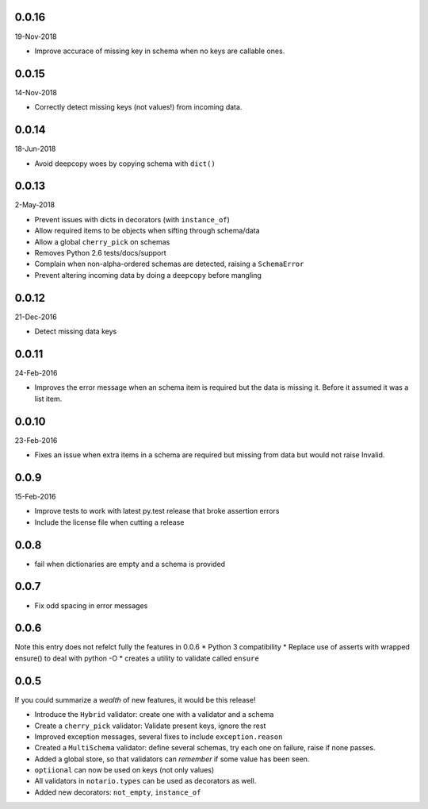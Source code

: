 0.0.16
------
19-Nov-2018

* Improve accurace of missing key in schema when no keys are callable ones.

0.0.15
------
14-Nov-2018

* Correctly detect missing keys (not values!) from incoming data.

0.0.14
------
18-Jun-2018

* Avoid deepcopy woes by copying schema with ``dict()``

0.0.13
------
2-May-2018

* Prevent issues with dicts in decorators (with ``instance_of``)
* Allow required items to be objects when sifting through schema/data
* Allow a global ``cherry_pick`` on schemas
* Removes Python 2.6 tests/docs/support
* Complain when non-alpha-ordered schemas are detected, raising
  a ``SchemaError``
* Prevent altering incoming data by doing a ``deepcopy`` before mangling

0.0.12
------
21-Dec-2016

* Detect missing data keys

0.0.11
------
24-Feb-2016

* Improves the error message when an schema item is required but the data is
  missing it. Before it assumed it was a list item.

0.0.10
------
23-Feb-2016

* Fixes an issue when extra items in a schema are required but missing from
  data but would not raise Invalid.

0.0.9
-----
15-Feb-2016

* Improve tests to work with latest py.test release that broke assertion errors
* Include the license file when cutting a release

0.0.8
-----
* fail when dictionaries are empty and a schema is provided

0.0.7
-----
* Fix odd spacing in error messages

0.0.6
-----
Note this entry does not refelct fully the features in 0.0.6
* Python 3 compatibility
* Replace use of asserts with wrapped ensure() to deal with python -O
* creates a utility to validate called ``ensure``

0.0.5
-----
If you could summarize a *wealth* of new features, it would be this release!

* Introduce the ``Hybrid`` validator: create one with a validator and a schema
* Create a ``cherry_pick`` validator: Validate present keys, ignore the rest
* Improved exception messages, several fixes to include ``exception.reason``
* Created a ``MultiSchema`` validator: define several schemas, try each one on
  failure, raise if none passes.
* Added a global store, so that validators can *remember* if some value has
  been seen.
* ``optiional`` can now be used on keys (not only values)
* All validators in ``notario.types`` can be used as decorators as well.
* Added new decorators: ``not_empty``, ``instance_of``
